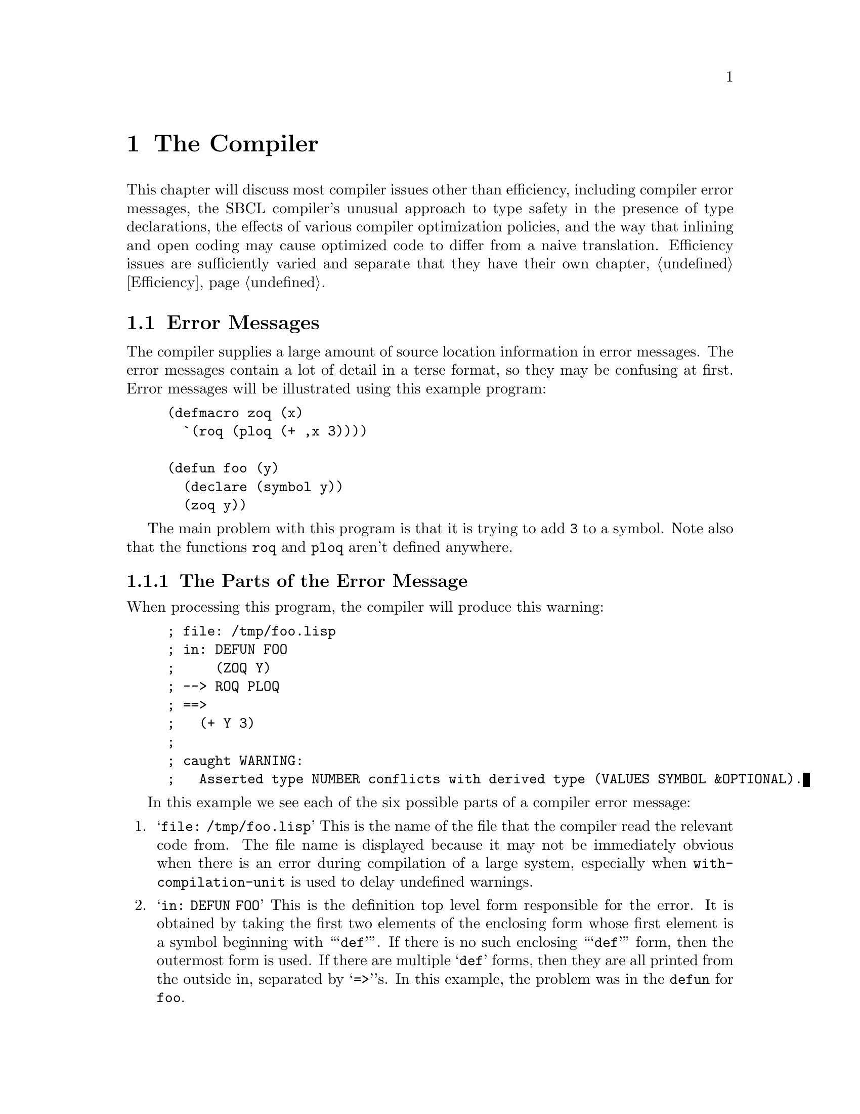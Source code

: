 @node  The Compiler
@comment  node-name,  next,  previous,  up
@chapter The Compiler

This chapter will discuss most compiler issues other than
efficiency, including compiler error messages, the SBCL compiler's
unusual approach to type safety in the presence of type declarations,
the effects of various compiler optimization policies, and the way
that inlining and open coding may cause optimized code to differ from
a naive translation. Efficiency issues are sufficiently varied and
separate that they have their own chapter, @ref{Efficiency}.

@menu
* Error Messages::              
* Handling of Types::           
* Compiler Policy::             
* Open Coding and Inline Expansion::  
@end menu

@node  Error Messages
@comment  node-name,  next,  previous,  up
@section Error Messages
@cindex Error messages, Compiler
@cindex Compiler error messages

The compiler supplies a large amount of source location information in
error messages. The error messages contain a lot of detail in a terse
format, so they may be confusing at first. Error messages will be
illustrated using this example program:

@lisp
(defmacro zoq (x)
  `(roq (ploq (+ ,x 3))))

(defun foo (y)
  (declare (symbol y))
  (zoq y))
@end lisp

The main problem with this program is that it is trying to add
@code{3} to a symbol. Note also that the functions @code{roq} and
@code{ploq} aren't defined anywhere.


@menu
* The Parts of the Error Message::  
* The Original and Actual Source::  
* Error Severity::              
* Errors During Macroexpansion::  
* Read Errors::                 
@end menu

@node  The Parts of the Error Message
@comment  node-name,  next,  previous,  up
@subsection The Parts of the Error Message

When processing this program, the compiler will produce this warning:

@example
; file: /tmp/foo.lisp
; in: DEFUN FOO
;     (ZOQ Y)
; --> ROQ PLOQ
; ==>
;   (+ Y 3)
;
; caught WARNING:
;   Asserted type NUMBER conflicts with derived type (VALUES SYMBOL &OPTIONAL).
@end example

In this example we see each of the six possible parts of a compiler
error message:

@enumerate

@item
@findex with-compilation-unit
@samp{file: /tmp/foo.lisp} This is the name of the file that the
compiler read the relevant code from.  The file name is displayed
because it may not be immediately obvious when there is an error
during compilation of a large system, especially when
@code{with-compilation-unit} is used to delay undefined warnings.

@item
@samp{in: DEFUN FOO} This is the definition top level form responsible
for the error. It is obtained by taking the first two elements of the
enclosing form whose first element is a symbol beginning with
``@samp{def}''.  If there is no such enclosing ``@samp{def}'' form,
then the outermost form is used.  If there are multiple @samp{def}
forms, then they are all printed from the outside in, separated by
@samp{=>}'s.  In this example, the problem was in the @code{defun} for
@code{foo}.

@item
@cindex Original Source
@samp{(ZOQ Y)} This is the @dfn{original source} form responsible for
the error.  Original source means that the form directly appeared in
the original input to the compiler, i.e. in the lambda passed to
@code{compile} or in the top level form read from the source file. In
this example, the expansion of the @code{zoq} macro was responsible
for the error.

@item
@cindex Processing Path
@samp{--> ROQ PLOQ} This is the @dfn{processing path} that the
compiler used to produce the errorful code.  The processing path is a
representation of the evaluated forms enclosing the actual source that
the compiler encountered when processing the original source.  The
path is the first element of each form, or the form itself if the form
is not a list.  These forms result from the expansion of macros or
source-to-source transformation done by the compiler.  In this
example, the enclosing evaluated forms are the calls to @code{roq} and
@code{ploq}.  These calls resulted from the expansion of the
@code{zoq} macro.

@item
@cindex Actual Source
@samp{==> (+ Y 3)} This is the @dfn{actual source} responsible for the
error. If the actual source appears in the explanation, then we print
the next enclosing evaluated form, instead of printing the actual
source twice.  (This is the form that would otherwise have been the
last form of the processing path.) In this example, the problem is
with the evaluation of the reference to the variable @code{y}.

@item
@samp{caught WARNING: Asserted type NUMBER conflicts with derived type
(VALUES SYMBOL &OPTIONAL).}  This is the @dfn{explanation} of the
problem. In this example, the problem is that, while the call to
@code{+} requires that its arguments are all of type @code{number},
the compiler has derived that @code{y} will evaluate to a
@code{symbol}.  Note that @samp{(VALUES SYMBOL &OPTIONAL)} expresses
that @code{y} evaluates to precisely one value.

@end enumerate

Note that each part of the error message is distinctively marked:

@itemize

@item
 @samp{file:} and @samp{in:} mark the file and definition,
respectively.

@item
The original source is an indented form with no prefix.

@item
Each line of the processing path is prefixed with @samp{-->}

@item
The actual source form is indented like the original source, but is
marked by a preceding @samp{==>} line.
@comment no it isn't.

@item
The explanation is prefixed with the error severity, which can be
@samp{caught ERROR:}, @samp{caught WARNING:}, @samp{caught
STYLE-WARNING:}, or @samp{note:}.

@end itemize

Each part of the error message is more specific than the preceding
one.  If consecutive error messages are for nearby locations, then the
front part of the error messages would be the same.  In this case, the
compiler omits as much of the second message as in common with the
first.  For example:

@example
; file: /tmp/foo.lisp
; in: DEFUN FOO
;     (ZOQ Y)
; --> ROQ
; ==>
;   (PLOQ (+ Y 3))
;
; caught STYLE-WARNING:
;   undefined function: PLOQ
 
; ==>
;   (ROQ (PLOQ (+ Y 3)))
;
; caught STYLE-WARNING:
;   undefined function: ROQ
@end example
@comment fixing that weird blank line might be good

In this example, the file, definition and original source are
identical for the two messages, so the compiler omits them in the
second message.  If consecutive messages are entirely identical, then
the compiler prints only the first message, followed by: @samp{[Last
message occurs @var{repeats} times]} where @var{repeats} is the number
of times the message was given.

If the source was not from a file, then no file line is printed.  If
the actual source is the same as the original source, then the
processing path and actual source will be omitted. If no forms
intervene between the original source and the actual source, then the
processing path will also be omitted.


@node  The Original and Actual Source
@comment  node-name,  next,  previous,  up
@subsection The Original and Actual Source
@cindex Original Source
@cindex Actual Source

The @emph{original source} displayed will almost always be a list. If
the actual source for an error message is a symbol, the original
source will be the immediately enclosing evaluated list form.  So even
if the offending symbol does appear in the original source, the
compiler will print the enclosing list and then print the symbol as
the actual source (as though the symbol were introduced by a macro.)

When the @emph{actual source} is displayed (and is not a symbol), it
will always be code that resulted from the expansion of a macro or a
source-to-source compiler optimization.  This is code that did not
appear in the original source program; it was introduced by the
compiler.

Keep in mind that when the compiler displays a source form in an error
message, it always displays the most specific (innermost) responsible
form.  For example, compiling this function

@lisp
(defun bar (x)
  (let (a)
    (declare (fixnum a))
    (setq a (foo x))
    a))
@end lisp

gives this error message

@example
; file: /tmp/foo.lisp
; in: DEFUN BAR
;     (LET (A)
;     (DECLARE (FIXNUM A))
;     (SETQ A (FOO X))
;     A)
;
; caught WARNING:
;   Asserted type FIXNUM conflicts with derived type (VALUES NULL &OPTIONAL).
@end example

This error message is not saying ``there is a problem somewhere in
this @code{let}'' -- it is saying that there is a problem with the
@code{let} itself. In this example, the problem is that @code{a}'s
@code{nil} initial value is not a @code{fixnum}.


@subsection The Processing Path
@cindex Processing path
@cindex Macroexpansion
@cindex Source-to-source transformation

The processing path is mainly useful for debugging macros, so if you
don't write macros, you can probably ignore it. Consider this example:

@lisp
(defun foo (n)
  (dotimes (i n *undefined*)))
@end lisp

Compiling results in this error message:

@example
; in: DEFUN FOO
;     (DOTIMES (I N *UNDEFINED*))
; --> DO BLOCK LET TAGBODY RETURN-FROM
; ==>
;   (PROGN *UNDEFINED*)
;
; caught WARNING:
;   undefined variable: *UNDEFINED*
@end example

Note that @code{do} appears in the processing path. This is because
@code{dotimes} expands into:

@lisp
(do ((i 0 (1+ i)) (#:g1 n))
    ((>= i #:g1) *undefined*)
  (declare (type unsigned-byte i)))
@end lisp

The rest of the processing path results from the expansion of
@code{do}:

@lisp
(block nil
  (let ((i 0) (#:g1 n))
    (declare (type unsigned-byte i))
    (tagbody (go #:g3)
      #:g2    (psetq i (1+ i))
      #:g3    (unless (>= i #:g1) (go #:g2))
      (return-from nil (progn *undefined*)))))
@end lisp

In this example, the compiler descended into the @code{block},
@code{let}, @code{tagbody} and @code{return-from} to
reach the @code{progn} printed as the actual source. This is a
place where the ``actual source appears in explanation'' rule
was applied. The innermost actual source form was the symbol
@code{*undefined*} itself, but that also appeared in the
explanation, so the compiler backed out one level.


@node  Error Severity
@comment  node-name,  next,  previous,  up
@subsection Error Severity
@cindex Severity of compiler errors
@cindex compiler error severity

There are four levels of compiler error severity: @emph{error},
@emph{warning}, @emph{style warning}, and @emph{note}. The first three
levels correspond to condition classes which are defined in the ANSI
standard for Common Lisp and which have special significance to the
@code{compile} and @code{compile-file} functions. These levels of
compiler error severity occur when the compiler handles conditions of
these classes. The fourth level of compiler error severity,
@emph{note}, is used for problems which are too mild for the standard
condition classes, typically hints about how efficiency might be
improved.
@comment mention sb-ext:compiler-note

@node  Errors During Macroexpansion
@comment  node-name,  next,  previous,  up
@subsection Errors During Macroexpansion
@cindex Macroexpansion, errors during

The compiler handles errors that happen during macroexpansion, turning
them into compiler errors. If you want to debug the error (to debug a
macro), you can set @code{*break-on-signals*} to @code{error}. For
example, this definition:

@lisp
(defun foo (e l)
  (do ((current l (cdr current))
       ((atom current) nil))
      (when (eq (car current) e) (return current))))
@end lisp

gives this error:

@example
; in: DEFUN FOO
;     (DO ((CURRENT L (CDR CURRENT))
;        ((ATOM CURRENT) NIL))
;       (WHEN (EQ (CAR CURRENT) E) (RETURN CURRENT)))
;
; caught ERROR:
;   (in macroexpansion of (DO # #))
;   (hint: For more precise location, try *BREAK-ON-SIGNALS*.)
;   DO step variable is not a symbol: (ATOM CURRENT)
@end example


@node  Read Errors
@comment  node-name,  next,  previous,  up
@subsection Read Errors
@cindex Read errors, compiler

SBCL's compiler does not attempt to recover from read errors when
reading a source file, but instead just reports the offending
character position and gives up on the entire source file.


@c <!-- FIXME: How much control over error messages is in SBCL?
@c      _     How much should be? How much of this documentation should
@c      _     we save or adapt? 
@c      _ 
@c      _ %%\node Error Message Parameterization,  , Read Errors, Interpreting Error Messages
@c      _ \subsection{Error Message Parameterization}
@c      _ \cpsubindex{error messages}{verbosity}
@c      _ \cpsubindex{verbosity}{of error messages}
@c      _ 
@c      _ There is some control over the verbosity of error messages.  See also
@c      _ \varref{undefined-warning-limit}, \code{*efficiency-note-limit*} and
@c      _ \varref{efficiency-note-cost-threshold}.
@c      _ 
@c      _ \begin{defvar}{}{enclosing-source-cutoff}
@c      _ 
@c      _   This variable specifies the number of enclosing actual source forms
@c      _   that are printed in full, rather than in the abbreviated processing
@c      _   path format.  Increasing the value from its default of \code{1}
@c      _   allows you to see more of the guts of the macroexpanded source,
@c      _   which is useful when debugging macros.
@c      _ \end{defvar}
@c      _ 
@c      _ \begin{defvar}{}{error-print-length}
@c      _   \defvarx{error-print-level}
@c      _ 
@c      _   These variables are the print level and print length used in
@c      _   printing error messages.  The default values are \code{5} and
@c      _   \code{3}.  If null, the global values of \code{*print-level*} and
@c      _   \code{*print-length*} are used.
@c      _ \end{defvar}
@c      _ 
@c      _ \begin{defmac}{extensions:}{define-source-context}{%
@c      _     \args{\var{name} \var{lambda-list} \mstar{form}}}
@c      _ 
@c      _   This macro defines how to extract an abbreviated source context from
@c      _   the \var{name}d form when it appears in the compiler input.
@c      _   \var{lambda-list} is a \code{defmacro} style lambda-list used to
@c      _   parse the arguments.  The \var{body} should return a list of
@c      _   subforms that can be printed on about one line.  There are
@c      _   predefined methods for \code{defstruct}, \code{defmethod}, etc.  If
@c      _   no method is defined, then the first two subforms are returned.
@c      _   Note that this facility implicitly determines the string name
@c      _   associated with anonymous functions.
@c      _ \end{defmac}
@c      _ 
@c      _ -->


@node  Handling of Types
@comment  node-name,  next,  previous,  up
@section The Compiler's Handling of Types

The most unusual features of the SBCL compiler (which is very similar
to the original CMUCL compiler, also known as @dfn{Python}) is its
unusually sophisticated understanding of the Common Lisp type system
and its unusually conservative approach to the implementation of type
declarations. These two features reward the use of type declarations
throughout development, even when high performance is not a
concern. Also, as discussed in the chapter on performance
(@pxref{Efficiency}), the use of appropriate type declarations can be
very important for performance as well.

@findex safety
The SBCL compiler treats type declarations differently from most other
Lisp compilers.  By default (@emph{i.e.}, at ordinary levels of the
@code{safety} compiler optimization parameter), the compiler doesn't
blindly believe most type declarations; it considers them assertions
about the program that should be checked.

@findex satisfies
The SBCL compiler also has a greater knowledge of the
Common Lisp type system than other compilers.  Support is incomplete
only for types involving the @code{satisfies} type specifier.

@c <!-- FIXME: See also sections \ref{advanced-type-stuff}
@c      and \ref{type-inference}, once we snarf them from the
@c      CMU CL manual. -->

@c Also see my paper on improving Baker, when I get round to it.

@menu
* Type Errors at Compile Time::  
* Precise Type Checking::       
* Weakened Type Checking::      
* Getting Existing Programs to Run::  
* Implementation Limitations::  
@end menu


@node  Type Errors at Compile Time
@comment  node-name,  next,  previous,  up
@subsection Type Errors at Compile Time
@cindex Compile time type errors
@cindex Type checking, at compile time

If the compiler can prove at compile time that some portion of the
program cannot be executed without a type error, then it will give a
warning at compile time. It is possible that the offending code would
never actually be executed at run-time due to some higher level
consistency constraint unknown to the compiler, so a type warning
doesn't always indicate an incorrect program. For example, consider
this code fragment:


@lisp
(defun raz (foo)
  (let ((x (case foo
              (:this 13)
              (:that 9)
              (:the-other 42))))
    (declare (fixnum x))
    (foo x)))
@end lisp

Compilation produces this warning:

@example
; in: DEFUN RAZ
;     (CASE FOO (:THIS 13) (:THAT 9) (:THE-OTHER 42))
; --> LET COND IF COND IF COND IF
; ==>
;   (COND)
;
; caught WARNING:
;   This is not a FIXNUM:
;   NIL
@end example

In this case, the warning means that if @code{foo} isn't any of
@code{:this}, @code{:that} or @code{:the-other}, then @code{x} will be
initialized to @code{nil}, which the @code{fixnum} declaration makes
illegal. The warning will go away if @code{ecase} is used instead of
@code{case}, or if @code{:the-other} is changed to @code{t}.

This sort of spurious type warning happens moderately often in the
expansion of complex macros and in inline functions. In such cases,
there may be dead code that is impossible to correctly execute.  The
compiler can't always prove this code is dead (could never be
executed), so it compiles the erroneous code (which will always signal
an error if it is executed) and gives a warning.

Type warnings are inhibited when the @code{sb-ext:inhibit-warnings}
optimization quality is @code{3}. @xref{Compiler Policy}.  This
can be used in a local declaration to inhibit type warnings in a code
fragment that has spurious warnings.


@node  Precise Type Checking
@comment  node-name,  next,  previous,  up
@subsection Precise Type Checking
@cindex Precise type checking
@cindex Type checking, precise

With the default compilation policy, all type declarations are
precisely checked, except in a few situations where they are simply
ignored instead. Precise checking means that the check is done as
though @code{typep} had been called with the exact type specifier that
appeared in the declaration. In SBCL, adding type declarations makes
code safer.  (Except that remaining bugs in the compiler's handling of
types unfortunately provide some exceptions to this rule, see
@ref{Implementation Limitations}).

If a variable is declared to be @code{(integer 3 17)} then its value
must always be an integer between @code{3} and @code{17}. If multiple
type declarations apply to a single variable, then all the
declarations must be correct; it is as though all the types were
intersected producing a single @code{and} type specifier.

Argument and result type declarations are automatically enforced. If
you declare the type of a function argument, a type check will be done
when that function is called. In a function call, the called function
does the argument type checking.

The types of structure slots are also checked. The value of a
structure slot must always be of the type indicated in any
@code{:type} slot option.

In traditional Common Lisp compilers, not all type assertions are
checked, and type checks are not precise. Traditional compilers
blindly trust explicit type declarations, but may check the argument
type assertions for built-in functions. Type checking is not precise,
since the argument type checks will be for the most general type legal
for that argument. In many systems, type declarations suppress what
little type checking is being done, so adding type declarations makes
code unsafe. This is a problem since it discourages writing type
declarations during initial coding. In addition to being more error
prone, adding type declarations during tuning also loses all the
benefits of debugging with checked type assertions.

To gain maximum benefit from the compiler's type checking, you should
always declare the types of function arguments and structure slots as
precisely as possible. This often involves the use of @code{or},
@code{member}, and other list-style type specifiers.


@node Weakened Type Checking
@comment  node-name,  next,  previous,  up
@subsection Weakened Type Checking
@cindex Weakened type checking
@cindex Type checking, weakened

At one time, CMUCL supported another level of type checking,
``weakened type checking'', when the value for the @code{speed}
optimization quality is greater than @code{safety}, and @code{safety}
is not @code{0}.  The CMUCL manual still has a description of it, but
even the CMU CL code no longer corresponds to the manual. Some of this
partial safety checking lingers on in SBCL, but it's not a supported
feature, and should not be relied on. If you ask the compiler to
optimize @code{speed} to a higher level than @code{safety}, your
program is performing without a safety net, because SBCL may at its
option believe any or all type declarations with either partial or
nonexistent runtime checking.


@node  Getting Existing Programs to Run
@comment  node-name,  next,  previous,  up
@subsection Getting Existing Programs to Run
@cindex Existing programs, to run
@cindex Types, portability
@cindex Compatibility with other Lisps
@c     (should also have an entry in the non-ANSI-isms section)-->

Since SBCL's compiler does much more comprehensive type checking than
most Lisp compilers, SBCL may detect type errors in programs that have
been debugged using other compilers. These errors are mostly incorrect
declarations, although compile-time type errors can find actual bugs
if parts of the program have never been tested.

Some incorrect declarations can only be detected by run-time type
checking. It is very important to initially compile a program with
full type checks (high @code{safety} optimization) and then test this
safe version. After the checking version has been tested, then you can
consider weakening or eliminating type checks.  @emph{This applies
even to previously debugged programs,} because the SBCL compiler does
much more type inference than other Common Lisp compilers, so an
incorrect declaration can do more damage.

The most common problem is with variables whose constant initial value
doesn't match the type declaration. Incorrect constant initial values
will always be flagged by a compile-time type error, and they are
simple to fix once located. Consider this code fragment:

@lisp
(prog (foo)
  (declare (fixnum foo))
  (setq foo ...)
  ...)
@end lisp

Here @code{foo} is given an initial value of @code{nil}, but is
declared to be a @code{fixnum}.  Even if it is never read, the initial
value of a variable must match the declared type.  There are two ways
to fix this problem. Change the declaration

@lisp
(prog (foo)
  (declare (type (or fixnum null) foo))
  (setq foo ...)
  ...)
@end lisp

or change the initial value

@lisp
(prog ((foo 0))
  (declare (fixnum foo))
  (setq foo ...)
  ...)
@end lisp

It is generally preferable to change to a legal initial value rather
than to weaken the declaration, but sometimes it is simpler to weaken
the declaration than to try to make an initial value of the
appropriate type.

Another declaration problem occasionally encountered is incorrect
declarations on @code{defmacro} arguments. This can happen when a
function is converted into a macro. Consider this macro:

@lisp
(defmacro my-1+ (x)
  (declare (fixnum x))
  `(the fixnum (1+ ,x)))
@end lisp

Although legal and well-defined Common Lisp code, this meaning of this
definition is almost certainly not what the writer intended. For
example, this call is illegal:

@lisp
(my-1+ (+ 4 5))
@end lisp

This call is illegal because the argument to the macro is @code{(+ 4
5)}, which is a @code{list}, not a @code{fixnum}.  Because of macro
semantics, it is hardly ever useful to declare the types of macro
arguments.  If you really want to assert something about the type of
the result of evaluating a macro argument, then put a @code{the} in
the expansion:

@lisp
(defmacro my-1+ (x)
  `(the fixnum (1+ (the fixnum ,x))))
@end lisp

In this case, it would be stylistically preferable to change this
macro back to a function and declare it inline. 
@c <!--FIXME: <xref>inline-expansion, once we crib the 
@c      relevant text from the CMU CL manual.-->

Some more subtle problems are caused by incorrect declarations that
can't be detected at compile time.  Consider this code:
  
@lisp
(do ((pos 0 (position #\a string :start (1+ pos))))
  ((null pos))
  (declare (fixnum pos))
  ...)
@end lisp

Although @code{pos} is almost always a @code{fixnum}, it is @code{nil}
at the end of the loop. If this example is compiled with full type
checks (the default), then running it will signal a type error at the
end of the loop. If compiled without type checks, the program will go
into an infinite loop (or perhaps @code{position} will complain
because @code{(1+ nil)} isn't a sensible start.) Why? Because if you
compile without type checks, the compiler just quietly believes the
type declaration. Since the compiler believes that @code{pos} is
always a @code{fixnum}, it believes that @code{pos} is never
@code{nil}, so @code{(null pos)} is never true, and the loop exit test
is optimized away. Such errors are sometimes flagged by unreachable
code notes, but it is still important to initially compile and test
any system with full type checks, even if the system works fine when
compiled using other compilers.

In this case, the fix is to weaken the type declaration to @code{(or
fixnum null)} @footnote{Actually, this declaration is unnecessary in
SBCL, since it already knows that @code{position} returns a
non-negative @code{fixnum} or @code{nil}.}.

Note that there is usually little performance penalty for weakening a
declaration in this way. Any numeric operations in the body can still
assume that the variable is a @code{fixnum}, since @code{nil} is not a
legal numeric argument. Another possible fix would be to say:

@lisp
(do ((pos 0 (position #\a string :start (1+ pos))))
    ((null pos))
  (let ((pos pos))
    (declare (fixnum pos))
    ...))
@end lisp

This would be preferable in some circumstances, since it would allow a
non-standard representation to be used for the local @code{pos}
variable in the loop body.
@c <!-- FIXME: <xref>ND-variables, once we crib the text from the 
@c      CMU CL manual. -->

@node  Implementation Limitations
@comment  node-name,  next,  previous,  up
@subsection Implementation Limitations


Ideally, the compiler would consider @emph{all} type declarations to
be assertions, so that adding type declarations to a program, no
matter how incorrect they might be, would @emph{never} cause undefined
behavior. As of SBCL version 0.8.1, the compiler is known to fall
short of this goal in two areas:

  @itemize

@item
@code{Proclaim}ed constraints on argument and result types of a
function are supposed to be checked by the function. If the function
type is proclaimed before function definition, type checks are
inserted by the compiler, but the standard allows the reversed order,
in which case the compiler will trust the declaration.

@item
The compiler cannot check types of an unknown number of values; if the
number of generated values is unknown, but the number of consumed is
known, only consumed values are checked.

@item
There are a few poorly characterized but apparently very uncommon
situations where a type declaration in an unexpected location will be
trusted and never checked by the compiler.

@end itemize

These are important bugs, but are not necessarily easy to fix, so they
may, alas, remain in the system for a while.


@node Compiler Policy
@comment  node-name,  next,  previous,  up
@section Compiler Policy

As of version 0.6.4, SBCL still uses most of the CMUCL code for
compiler policy. The CMUCL code has many features and high-quality
documentation, but the two unfortunately do not match. So this area of
the compiler and its interface needs to be cleaned up. Meanwhile, here
is some rudimentary documentation on the current behavior of the
system.

Compiler policy is controlled by the @code{optimize} declaration. The
compiler supports the ANSI optimization qualities, and also an
extension @code{sb-ext:inhibit-warnings}.

Ordinarily, when the @code{speed} quality is high, the compiler emits
notes to notify the programmer about its inability to apply various
optimizations. Setting @code{sb-ext:inhibit-warnings} to a value at
least as large as the @code{speed} quality inhibits this
notification. This can be useful to suppress notes about code which is
known to be unavoidably inefficient. (For example, the compiler issues
notes about having to use generic arithmetic instead of fixnum
arithmetic, which is not helpful for code which by design supports
arbitrary-sized integers instead of being limited to fixnums.)

@quotation
Note: The basic functionality of the @code{optimize
inhibit-warnings} extension will probably be supported in all future
versions of the system, but it will probably be renamed when the
compiler and its interface are cleaned up. The current name is
misleading, because it mostly inhibits optimization notes, not
warnings. And making it an optimization quality is misleading, because
it shouldn't affect the resulting code at all. It may become a
declaration identifier with a name like
@code{sb-ext:inhibit-notes}, so that what's currently written.

@lisp
(declaim (optimize (sb-ext:inhibit-warnings 2)))
@end lisp

would become something like

@lisp
(declaim (sb-ext:inhibit-notes 2))
@end lisp

@end quotation

In early versions of SBCL, a @code{speed} value of zero was used to
enable byte compilation, but since version 0.7.0, SBCL only supports
native compilation.

When @code{safety} is zero, almost all runtime checking of types,
array bounds, and so forth is suppressed.

When @code{safety} is less than @code{speed}, any and all type checks
may be suppressed. At some point in the past, CMUCL had a more nuanced
interpretation of this (@pxref{Weakened Type Checking}). However, SBCL
doesn't support that interpretation, and setting @code{safety} less
than @code{speed} may have roughly the same effect as setting
@code{safety} to zero.

The value of @code{space} mostly influences the compiler's decision
whether to inline operations, which tend to increase the size of
programs. Use the value @code{0} with caution, since it can cause the
compiler to inline operations so indiscriminately that the net effect
is to slow the program by causing cache misses or even swapping.

@c <!-- FIXME: old CMU CL compiler policy, should perhaps be adapted
@c      _    for SBCL. (Unfortunately, the CMU CL docs are out of sync with the
@c      _    CMU CL code, so adapting this requires not only reformatting
@c      _    the documentation, but rooting out code rot.)
@c      _
@c      _<sect2 id="compiler-policy"><title>Compiler Policy</1000
@c      _  INDEX {policy}{compiler}
@c      _  INDEX compiler policy
@c      _
@c      _<para>The policy is what tells the compiler <emphasis>how</emphasis> to
@c      _compile a program. This is logically (and often textually) distinct
@c      _from the program itself. Broad control of policy is provided by the
@c      _<parameter>optimize</parameter> declaration; other declarations and variables
@c      _control more specific aspects of compilation.
@c      _
@c      _\begin{comment}
@c      _* The Optimize Declaration::
@c      _* The Optimize-Interface Declaration::
@c      _\end{comment}
@c      _
@c      _%%\node The Optimize Declaration, The Optimize-Interface Declaration, Compiler Policy, Compiler Policy
@c      _\subsection{The Optimize Declaration}
@c      _\label{optimize-declaration}
@c      _\cindex{optimize declaration}
@c      _\cpsubindex{declarations}{\code{optimize}}
@c      _
@c      _The \code{optimize} declaration recognizes six different
@c      _\var{qualities}.  The qualities are conceptually independent aspects
@c      _of program performance.  In reality, increasing one quality tends to
@c      _have adverse effects on other qualities.  The compiler compares the
@c      _relative values of qualities when it needs to make a trade-off; i.e.,
@c      _if \code{speed} is greater than \code{safety}, then improve speed at
@c      _the cost of safety.
@c      _
@c      _The default for all qualities (except \code{debug}) is \code{1}.
@c      _Whenever qualities are equal, ties are broken according to a broad
@c      _idea of what a good default environment is supposed to be.  Generally
@c      _this downplays \code{speed}, \code{compile-speed} and \code{space} in
@c      _favor of \code{safety} and \code{debug}.  Novice and casual users
@c      _should stick to the default policy.  Advanced users often want to
@c      _improve speed and memory usage at the cost of safety and
@c      _debuggability.
@c      _
@c      _If the value for a quality is \code{0} or \code{3}, then it may have a
@c      _special interpretation.  A value of \code{0} means ``totally
@c      _unimportant'', and a \code{3} means ``ultimately important.''  These
@c      _extreme optimization values enable ``heroic'' compilation strategies
@c      _that are not always desirable and sometimes self-defeating.
@c      _Specifying more than one quality as \code{3} is not desirable, since
@c      _it doesn't tell the compiler which quality is most important.
@c      _
@c      _
@c      _These are the optimization qualities:
@c      _\begin{Lentry}
@c      _
@c      _\item[\code{speed}] \cindex{speed optimization quality}How fast the
@c      _  program should is run.  \code{speed 3} enables some optimizations
@c      _  that hurt debuggability.
@c      _
@c      _\item[\code{compilation-speed}] \cindex{compilation-speed optimization
@c      _    quality}How fast the compiler should run.  Note that increasing
@c      _  this above \code{safety} weakens type checking.
@c      _
@c      _\item[\code{space}] \cindex{space optimization quality}How much space
@c      _  the compiled code should take up.  Inline expansion is mostly
@c      _  inhibited when \code{space} is greater than \code{speed}.  A value
@c      _  of \code{0} enables indiscriminate inline expansion.  Wide use of a
@c      _  \code{0} value is not recommended, as it may waste so much space
@c      _  that run time is slowed.  \xlref{inline-expansion} for a discussion
@c      _  of inline expansion.
@c      _
@c      _\item[\code{debug}] \cindex{debug optimization quality}How debuggable
@c      _  the program should be.  The quality is treated differently from the
@c      _  other qualities: each value indicates a particular level of debugger
@c      _  information; it is not compared with the other qualities.
@c      _  \xlref{debugger-policy} for more details.
@c      _
@c      _\item[\code{safety}] \cindex{safety optimization quality}How much
@c      _  error checking should be done.  If \code{speed}, \code{space} or
@c      _  \code{compilation-speed} is more important than \code{safety}, then
@c      _  type checking is weakened (\pxlref{weakened-type-checks}).  If
@c      _  \code{safety} if \code{0}, then no run time error checking is done.
@c      _  In addition to suppressing type checks, \code{0} also suppresses
@c      _  argument count checking, unbound-symbol checking and array bounds
@c      _  checks.
@c      _
@c      _\item[\code{extensions:inhibit-warnings}] \cindex{inhibit-warnings
@c      _    optimization quality}This is a CMU extension that determines how
@c      _  little (or how much) diagnostic output should be printed during
@c      _  compilation.  This quality is compared to other qualities to
@c      _  determine whether to print style notes and warnings concerning those
@c      _  qualities.  If \code{speed} is greater than \code{inhibit-warnings},
@c      _  then notes about how to improve speed will be printed, etc.  The
@c      _  default value is \code{1}, so raising the value for any standard
@c      _  quality above its default enables notes for that quality.  If
@c      _  \code{inhibit-warnings} is \code{3}, then all notes and most
@c      _  non-serious warnings are inhibited.  This is useful with
@c      _  \code{declare} to suppress warnings about unavoidable problems.
@c      _\end{Lentry}
@c      _
@c      _%%\node The Optimize-Interface Declaration,  , The Optimize Declaration, Compiler Policy
@c      _\subsection{The Optimize-Interface Declaration}
@c      _\label{optimize-interface-declaration}
@c      _\cindex{optimize-interface declaration}
@c      _\cpsubindex{declarations}{\code{optimize-interface}}
@c      _
@c      _The \code{extensions:optimize-interface} declaration is identical in
@c      _syntax to the \code{optimize} declaration, but it specifies the policy
@c      _used during compilation of code the compiler automatically generates
@c      _to check the number and type of arguments supplied to a function.  It
@c      _is useful to specify this policy separately, since even thoroughly
@c      _debugged functions are vulnerable to being passed the wrong arguments.
@c      _The \code{optimize-interface} declaration can specify that arguments
@c      _should be checked even when the general \code{optimize} policy is
@c      _unsafe.
@c      _
@c      _Note that this argument checking is the checking of user-supplied
@c      _arguments to any functions defined within the scope of the
@c      _declaration, \code{not} the checking of arguments to \llisp{}
@c      _primitives that appear in those definitions.
@c      _
@c      _The idea behind this declaration is that it allows the definition of
@c      _functions that appear fully safe to other callers, but that do no
@c      _internal error checking.  Of course, it is possible that arguments may
@c      _be invalid in ways other than having incorrect type.  Functions
@c      _compiled unsafely must still protect themselves against things like
@c      _user-supplied array indices that are out of bounds and improper lists.
@c      _See also the \kwd{context-declarations} option to
@c      _\macref{with-compilation-unit}.
@c      _
@c      _(end of section on compiler policy)
@c      _-->


@node  Open Coding and Inline Expansion
@comment  node-name,  next,  previous,  up
@section Open Coding and Inline Expansion
@cindex Open-coding
@cindex inline expansion
@cindex static functions

Since Common Lisp forbids the redefinition of standard functions, the
compiler can have special knowledge of these standard functions
embedded in it. This special knowledge is used in various ways (open
coding, inline expansion, source transformation), but the implications
to the user are basically the same:

@itemize

@item
Attempts to redefine standard functions may be frustrated, since the
function may never be called. Although it is technically illegal to
redefine standard functions, users sometimes want to implicitly
redefine these functions when they are debugging using the
@code{trace} macro.  Special-casing of standard functions can be
inhibited using the @code{notinline} declaration, but even then some
phases of analysis such as type inferencing are applied by the
compiler.

@item
The compiler can have multiple alternate implementations of standard
functions that implement different trade-offs of speed, space and
safety.  This selection is based on the compiler policy, @ref{Compiler
Policy}.

@end itemize

When a function call is @emph{open coded}, inline code whose effect is
equivalent to the function call is substituted for that function
call. When a function call is @emph{closed coded}, it is usually left
as is, although it might be turned into a call to a different function
with different arguments. As an example, if @code{nthcdr} were to be
open coded, then

@lisp
(nthcdr 4 foobar)
@end lisp

might turn into

@lisp
(cdr (cdr (cdr (cdr foobar))))
@end lisp

or even

@lisp
(do ((i 0 (1+ i))
  (list foobar (cdr foobar)))
  ((= i 4) list))
@end lisp

If @code{nth} is closed coded, then

@lisp
(nth x l)
@end lisp

might stay the same, or turn into something like

@lisp
(car (nthcdr x l))
@end lisp

In general, open coding sacrifices space for speed, but some functions
(such as @code{car}) are so simple that they are always
open-coded. Even when not open-coded, a call to a standard function
may be transformed into a different function call (as in the last
example) or compiled as @emph{static call}. Static function call uses
a more efficient calling convention that forbids redefinition.

